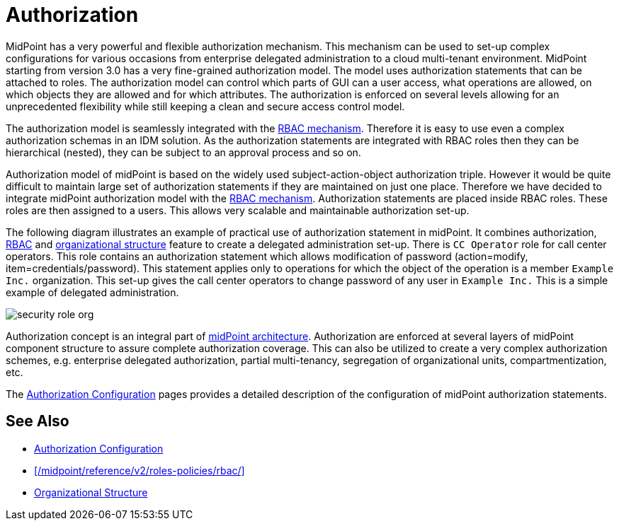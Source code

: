 = Authorization
:page-wiki-name: Authorization
:page-wiki-id: 10747906
:page-wiki-metadata-create-user: katkav
:page-wiki-metadata-create-date: 2013-06-10T09:33:57.669+02:00
:page-wiki-metadata-modify-user: semancik
:page-wiki-metadata-modify-date: 2014-06-30T19:34:50.788+02:00
:page-midpoint-feature: true
:page-upkeep-status: yellow

MidPoint has a very powerful and flexible authorization mechanism.
This mechanism can be used to set-up complex configurations for various occasions from enterprise delegated administration to a cloud multi-tenant environment.
MidPoint starting from version 3.0 has a very fine-grained authorization model.
The model uses authorization statements that can be attached to roles.
The authorization model can control which parts of GUI can a user access, what operations are allowed, on which objects they are allowed and for which attributes.
The authorization is enforced on several levels allowing for an unprecedented flexibility while still keeping a clean and secure access control model.

The authorization model is seamlessly integrated with the xref:/midpoint/reference/v2/roles-policies/rbac/[RBAC mechanism]. Therefore it is easy to use even a complex authorization schemas in an IDM solution.
As the authorization statements are integrated with RBAC roles then they can be hierarchical (nested), they can be subject to an approval process and so on.

Authorization model of midPoint is based on the widely used subject-action-object authorization triple.
However it would be quite difficult to maintain large set of authorization statements if they are maintained on just one place.
Therefore we have decided to integrate midPoint authorization model with the xref:/midpoint/reference/v2/roles-policies/rbac/[RBAC mechanism]. Authorization statements are placed inside RBAC roles.
These roles are then assigned to a users.
This allows very scalable and maintainable authorization set-up.

The following diagram illustrates an example of practical use of authorization statement in midPoint.
It combines authorization, xref:/midpoint/reference/v2/roles-policies/rbac/[RBAC] and xref:/midpoint/reference/v2/org/organizational-structure/[organizational structure] feature to create a delegated administration set-up.
There is `CC Operator` role for call center operators.
This role contains an authorization statement which allows modification of password (action=modify, item=credentials/password).
This statement applies only to operations for which the object of the operation is a member `Example Inc.` organization.
This set-up gives the call center operators to change password of any user in `Example Inc.` This is a simple example of delegated administration.

image::configuration/security-role-org.png[]

Authorization concept is an integral part of xref:/midpoint/architecture/[midPoint architecture]. Authorization are enforced at several layers of midPoint component structure to assure complete authorization coverage.
This can also be utilized to create a very complex authorization schemes, e.g. enterprise delegated authorization, partial multi-tenancy, segregation of organizational units, compartmentization, etc.

The xref:/midpoint/reference/v2/security/authorization/configuration/[Authorization Configuration] pages provides a detailed description of the configuration of midPoint authorization statements.


== See Also

* xref:/midpoint/reference/v2/security/authorization/configuration/[Authorization Configuration]

* xref:/midpoint/reference/v2/roles-policies/rbac/[]

* xref:/midpoint/reference/v2/org/organizational-structure/[Organizational Structure]